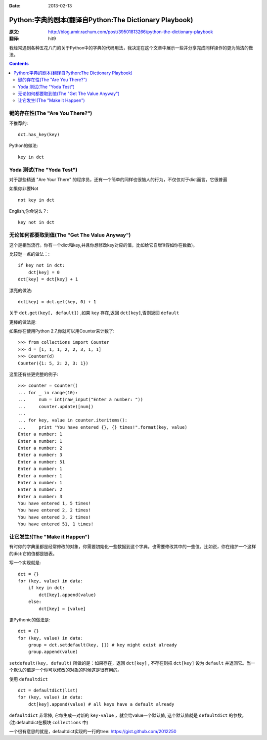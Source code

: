 :Date: 2013-02-13


=======================================================
Python:字典的剧本(翻译自Python:The Dictionary Playbook)
=======================================================


:原文: http://blog.amir.rachum.com/post/39501813266/python-the-dictionary-playbook

:翻译: hit9

我经常遇到各种五花八门的关于Python中的字典的代码用法，我决定在这个文章中展示一些并分享完成同样操作的更为简洁的做法。

.. Contents::

键的存在性(The "Are You There?")
----------------------------------

不推荐的::

    dct.has_key(key)

Python的做法::

    key in dct

Yoda 测试(The "Yoda Test")
-----------------------------

对于那些精通 "Are Your There" 的程序员，还有一个简单的同样也很恼人的行为，不仅仅对于dict而言，它很普遍

如果你非要Not ::

    not key in dct

English,你会说么？::

    key not in dct

无论如何都要取到值(The "Get The Value Anyway")
------------------------------------------------

这个是相当流行。你有一个dict和key,并且你想修改key对应的值，比如给它自增1(假如你在数数)。

比较逊一点的做法：::

    if key not in dct:
        dct[key] = 0
    dct[key] = dct[key] + 1

漂亮的做法::

    dct[key] = dct.get(key, 0) + 1

关于 ``dct.get(key[, default])`` ,如果 ``key`` 存在,返回 ``dct[key]``,否则返回 ``default``

更棒的做法是:

如果你在使用Python 2.7,你就可以用Counter来计数了::

    >>> from collections import Counter
    >>> d = [1, 1, 1, 2, 2, 3, 1, 1]
    >>> Counter(d)
    Counter({1: 5, 2: 2, 3: 1})

这里还有些更完整的例子::

    >>> counter = Counter()
    ... for _ in range(10):
    ...     num = int(raw_input("Enter a number: "))
    ...     counter.update([num]) 
    ...
    ... for key, value in counter.iteritems():
    ...     print "You have entered {}, {} times!".format(key, value) 
    Enter a number: 1
    Enter a number: 1
    Enter a number: 2
    Enter a number: 3
    Enter a number: 51
    Enter a number: 1
    Enter a number: 1
    Enter a number: 1
    Enter a number: 2
    Enter a number: 3
    You have entered 1, 5 times!
    You have entered 2, 2 times!
    You have entered 3, 2 times!
    You have entered 51, 1 times!

让它发生!(The "Make it Happen")
----------------------------------

有时你的字典里都是经常修改的对象，你需要初始化一些数据到这个字典，也需要修改其中的一些值。比如说，你在维护一个这样的dict:它的值都是链表。

写一个实现就是::

    dct = {} 
    for (key, value) in data: 
        if key in dct: 
            dct[key].append(value) 
        else: 
            dct[key] = [value]

更Pythonic的做法是:

::

    dct = {} 
    for (key, value) in data:
        group = dct.setdefault(key, []) # key might exist already 
        group.append(value)

``setdefault(key, default)`` 所做的是：如果存在，返回 ``dct[key]`` , 不存在则把 ``dct[key]`` 设为 ``default`` 并返回它。当一个默认的值是一个你可以修改的对象的时候这是很有用的。

使用 ``defaultdict`` ::

    dct = defaultdict(list) 
    for (key, value) in data: 
        dct[key].append(value) # all keys have a default already

``defaultdict`` 非常棒, 它每生成一对新的 ``key-value`` ，就会给value一个默认值, 这个默认值就是
``defaultdict`` 的参数。(注:defaultdict在模块 ``collections`` 中)

一个很有意思的就是，defaultdict实现的一行的tree: https://gist.github.com/2012250
